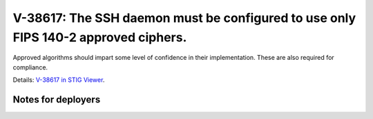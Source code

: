 V-38617: The SSH daemon must be configured to use only FIPS 140-2 approved ciphers.
-----------------------------------------------------------------------------------

Approved algorithms should impart some level of confidence in their
implementation. These are also required for compliance.

Details: `V-38617 in STIG Viewer`_.

.. _V-38617 in STIG Viewer: https://www.stigviewer.com/stig/red_hat_enterprise_linux_6/2015-05-26/finding/V-38617

Notes for deployers
~~~~~~~~~~~~~~~~~~~
